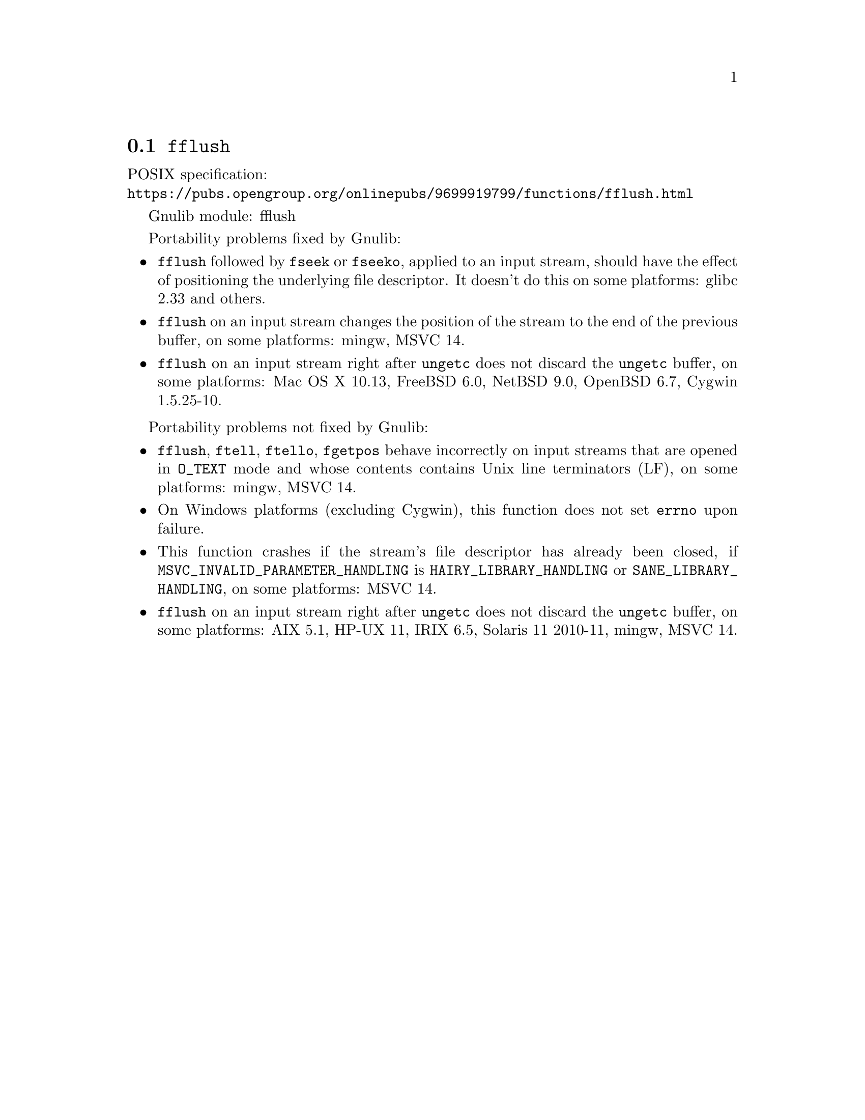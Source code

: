 @node fflush
@section @code{fflush}
@findex fflush

POSIX specification:@* @url{https://pubs.opengroup.org/onlinepubs/9699919799/functions/fflush.html}

Gnulib module: fflush

Portability problems fixed by Gnulib:
@itemize
@item
@code{fflush} followed by @code{fseek} or @code{fseeko}, applied to an input
stream, should have the effect of positioning the underlying file descriptor.
It doesn't do this on some platforms:
glibc 2.33 and others.
@item
@code{fflush} on an input stream changes the position of the stream to the
end of the previous buffer, on some platforms: mingw, MSVC 14.
@item
@code{fflush} on an input stream right after @code{ungetc} does not discard
the @code{ungetc} buffer, on some platforms:
Mac OS X 10.13, FreeBSD 6.0, NetBSD 9.0, OpenBSD 6.7, Cygwin 1.5.25-10.
@end itemize

Portability problems not fixed by Gnulib:
@itemize
@item
@code{fflush}, @code{ftell}, @code{ftello}, @code{fgetpos} behave incorrectly
on input streams that are opened in @code{O_TEXT} mode and whose contents
contains Unix line terminators (LF), on some platforms: mingw, MSVC 14.
@item
On Windows platforms (excluding Cygwin), this function does not set @code{errno}
upon failure.
@item
This function crashes if the stream's file descriptor has already been
closed, if @code{MSVC_INVALID_PARAMETER_HANDLING} is
@code{HAIRY_LIBRARY_HANDLING} or @code{SANE_LIBRARY_HANDLING},
on some platforms:
MSVC 14.
@item
@code{fflush} on an input stream right after @code{ungetc} does not discard
the @code{ungetc} buffer, on some platforms:
AIX 5.1, HP-UX 11, IRIX 6.5, Solaris 11 2010-11, mingw, MSVC 14.
@end itemize
